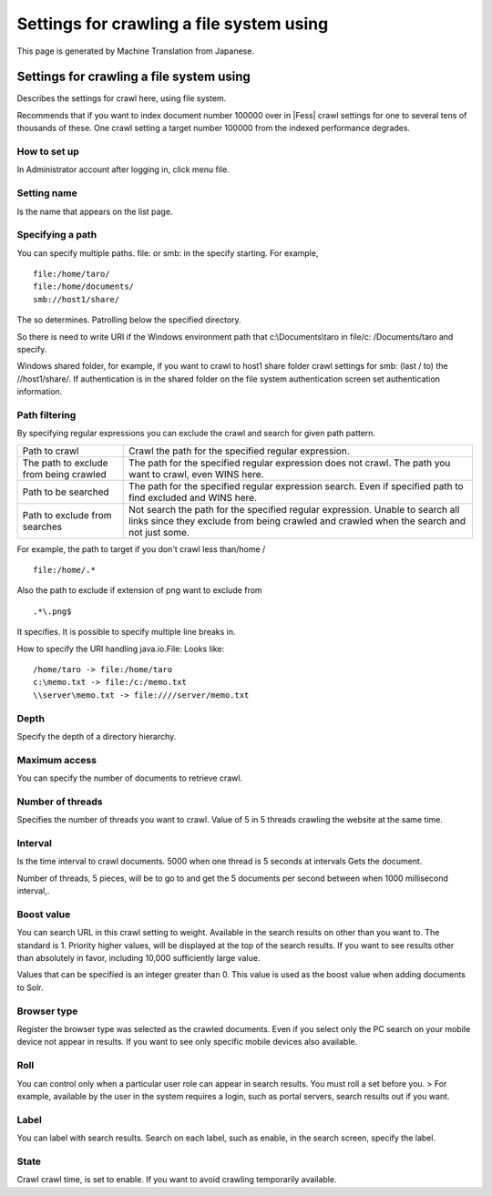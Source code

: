 =========================================
Settings for crawling a file system using
=========================================

This page is generated by Machine Translation from Japanese.

Settings for crawling a file system using
=========================================

Describes the settings for crawl here, using file system.

Recommends that if you want to index document number 100000 over in |Fess| 
crawl settings for one to several tens of thousands of these. One crawl
setting a target number 100000 from the indexed performance degrades.

How to set up
-------------

In Administrator account after logging in, click menu file.

|image0|

Setting name
------------

Is the name that appears on the list page.

Specifying a path
-----------------

You can specify multiple paths. file: or smb: in the specify starting.
For example,

::

    file:/home/taro/
    file:/home/documents/
    smb://host1/share/

The so determines. Patrolling below the specified directory.

So there is need to write URI if the Windows environment path that
c:\\Documents\\taro in file/c: /Documents/taro and specify.

Windows shared folder, for example, if you want to crawl to host1 share
folder crawl settings for smb: (last / to) the //host1/share/. If
authentication is in the shared folder on the file system authentication
screen set authentication information.

Path filtering
--------------

By specifying regular expressions you can exclude the crawl and search
for given path pattern.

+------------------------------------------+-----------------------------------------------------------------------------------------------------------------------------------------------------------------------------+
| Path to crawl                            | Crawl the path for the specified regular expression.                                                                                                                        |
+------------------------------------------+-----------------------------------------------------------------------------------------------------------------------------------------------------------------------------+
| The path to exclude from being crawled   | The path for the specified regular expression does not crawl. The path you want to crawl, even WINS here.                                                                   |
+------------------------------------------+-----------------------------------------------------------------------------------------------------------------------------------------------------------------------------+
| Path to be searched                      | The path for the specified regular expression search. Even if specified path to find excluded and WINS here.                                                                |
+------------------------------------------+-----------------------------------------------------------------------------------------------------------------------------------------------------------------------------+
| Path to exclude from searches            | Not search the path for the specified regular expression. Unable to search all links since they exclude from being crawled and crawled when the search and not just some.   |
+------------------------------------------+-----------------------------------------------------------------------------------------------------------------------------------------------------------------------------+

For example, the path to target if you don't crawl less than/home /

::

    file:/home/.*

Also the path to exclude if extension of png want to exclude from

::

    .*\.png$

It specifies. It is possible to specify multiple line breaks in.

How to specify the URI handling java.io.File: Looks like:

::

    /home/taro -> file:/home/taro
    c:\memo.txt -> file:/c:/memo.txt
    \\server\memo.txt -> file:////server/memo.txt

Depth
-----

Specify the depth of a directory hierarchy.

Maximum access
--------------

You can specify the number of documents to retrieve crawl.

Number of threads
-----------------

Specifies the number of threads you want to crawl. Value of 5 in 5
threads crawling the website at the same time.

Interval
--------

Is the time interval to crawl documents. 5000 when one thread is 5
seconds at intervals Gets the document.

Number of threads, 5 pieces, will be to go to and get the 5 documents
per second between when 1000 millisecond interval,.

Boost value
-----------

You can search URL in this crawl setting to weight. Available in the
search results on other than you want to. The standard is 1. Priority
higher values, will be displayed at the top of the search results. If
you want to see results other than absolutely in favor, including 10,000
sufficiently large value.

Values that can be specified is an integer greater than 0. This value is
used as the boost value when adding documents to Solr.

Browser type
------------

Register the browser type was selected as the crawled documents. Even if
you select only the PC search on your mobile device not appear in
results. If you want to see only specific mobile devices also available.

Roll
----

You can control only when a particular user role can appear in search
results. You must roll a set before you. > For example, available by the
user in the system requires a login, such as portal servers, search
results out if you want.

Label
-----

You can label with search results. Search on each label, such as enable,
in the search screen, specify the label.

State
-----

Crawl crawl time, is set to enable. If you want to avoid crawling
temporarily available.

.. |image0| image:: ../../../resources/images/en/5.0/fileCrawlingConfig-1.png
